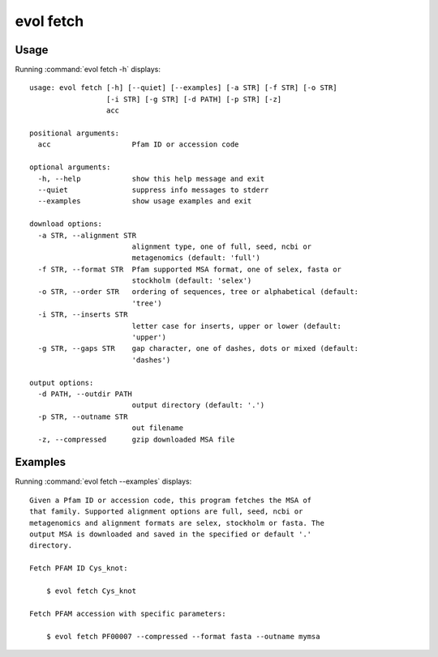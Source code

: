 .. _evol-fetch:

*******************************************************************************
evol fetch
*******************************************************************************

Usage
===============================================================================

Running :command:`evol fetch -h` displays::

  usage: evol fetch [-h] [--quiet] [--examples] [-a STR] [-f STR] [-o STR]
                    [-i STR] [-g STR] [-d PATH] [-p STR] [-z]
                    acc
  
  positional arguments:
    acc                   Pfam ID or accession code
  
  optional arguments:
    -h, --help            show this help message and exit
    --quiet               suppress info messages to stderr
    --examples            show usage examples and exit
  
  download options:
    -a STR, --alignment STR
                          alignment type, one of full, seed, ncbi or
                          metagenomics (default: 'full')
    -f STR, --format STR  Pfam supported MSA format, one of selex, fasta or
                          stockholm (default: 'selex')
    -o STR, --order STR   ordering of sequences, tree or alphabetical (default:
                          'tree')
    -i STR, --inserts STR
                          letter case for inserts, upper or lower (default:
                          'upper')
    -g STR, --gaps STR    gap character, one of dashes, dots or mixed (default:
                          'dashes')
  
  output options:
    -d PATH, --outdir PATH
                          output directory (default: '.')
    -p STR, --outname STR
                          out filename
    -z, --compressed      gzip downloaded MSA file

Examples
===============================================================================

Running :command:`evol fetch --examples` displays::

  Given a Pfam ID or accession code, this program fetches the MSA of
  that family. Supported alignment options are full, seed, ncbi or
  metagenomics and alignment formats are selex, stockholm or fasta. The
  output MSA is downloaded and saved in the specified or default '.'
  directory.
  
  Fetch PFAM ID Cys_knot:
  
      $ evol fetch Cys_knot
  
  Fetch PFAM accession with specific parameters:
  
      $ evol fetch PF00007 --compressed --format fasta --outname mymsa
